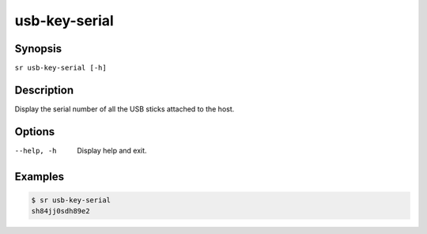 usb-key-serial
==============

Synopsis
--------

``sr usb-key-serial [-h]``

Description
-----------

Display the serial number of all the USB sticks attached to the host.

Options
-------

--help, -h
    Display help and exit.

Examples
--------

.. code::

    $ sr usb-key-serial
    sh84jj0sdh89e2
